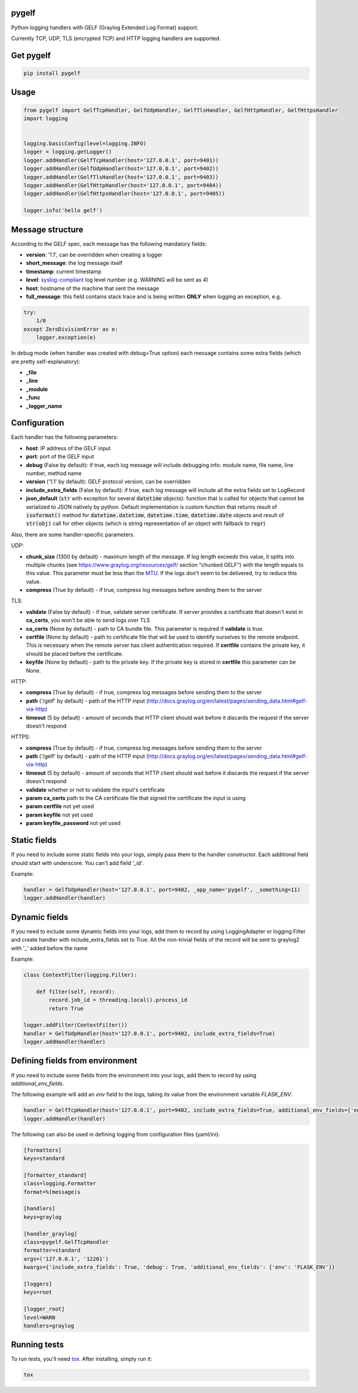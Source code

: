 pygelf
======
|gh-actions| |coveralls| |pypi| |downloads|

.. |gh-actions| image:: https://github.com/keeprocking/pygelf/actions/workflows/tests.yml/badge.svg?branch=master
    :target: https://github.com/keeprocking/pygelf/actions
.. |pypi| image:: https://badge.fury.io/py/pygelf.svg
    :target: https://pypi.python.org/pypi/pygelf
.. |coveralls| image:: https://coveralls.io/repos/github/keeprocking/pygelf/badge.svg?branch=master
    :target: https://coveralls.io/github/keeprocking/pygelf?branch=master
.. |downloads| image:: https://pepy.tech/badge/pygelf/month
    :target: https://pypi.python.org/pypi/pygelf

Python logging handlers with GELF (Graylog Extended Log Format) support.

Currently TCP, UDP, TLS (encrypted TCP) and HTTP logging handlers are supported.

Get pygelf
==========
.. code:: python

    pip install pygelf

Usage
=====

.. code:: python

    from pygelf import GelfTcpHandler, GelfUdpHandler, GelfTlsHandler, GelfHttpHandler, GelfHttpsHandler
    import logging


    logging.basicConfig(level=logging.INFO)
    logger = logging.getLogger()
    logger.addHandler(GelfTcpHandler(host='127.0.0.1', port=9401))
    logger.addHandler(GelfUdpHandler(host='127.0.0.1', port=9402))
    logger.addHandler(GelfTlsHandler(host='127.0.0.1', port=9403))
    logger.addHandler(GelfHttpHandler(host='127.0.0.1', port=9404))
    logger.addHandler(GelfHttpsHandler(host='127.0.0.1', port=9405))

    logger.info('hello gelf')

Message structure
=================

According to the GELF spec, each message has the following mandatory fields:

- **version**: '1.1', can be overridden when creating a logger
- **short_message**: the log message itself
- **timestamp**: current timestamp
- **level**: syslog-compliant_ log level number (e.g. WARNING will be sent as 4)
- **host**: hostname of the machine that sent the message
- **full_message**: this field contains stack trace and is being written **ONLY** when logging an exception, e.g.

.. code:: python

    try:
        1/0
    except ZeroDivisionError as e:
        logger.exception(e)

.. _syslog-compliant: https://en.wikipedia.org/wiki/Syslog#Severity_level

In debug mode (when handler was created with debug=True option) each message contains some extra fields (which are pretty self-explanatory): 

- **_file**
- **_line**
- **_module**
- **_func**
- **_logger_name**

Configuration
=============

Each handler has the following parameters:

- **host**: IP address of the GELF input
- **port**: port of the GELF input
- **debug** (False by default): if true, each log message will include debugging info: module name, file name, line number, method name
- **version** ('1.1' by default): GELF protocol version, can be overridden
- **include_extra_fields** (False by default): if true, each log message will include all the extra fields set to LogRecord
- **json_default** (:code:`str` with exception for several :code:`datetime` objects): function that is called for objects that cannot be serialized to JSON natively by python. Default implementation is custom function that returns result of :code:`isoformat()` method for :code:`datetime.datetime`, :code:`datetime.time`, :code:`datetime.date` objects and result of :code:`str(obj)` call for other objects (which is string representation of an object with fallback to :code:`repr`)

Also, there are some handler-specific parameters.

UDP:

- **chunk\_size** (1300 by default) - maximum length of the message. If log length exceeds this value, it splits into multiple chunks (see https://www.graylog.org/resources/gelf/ section "chunked GELF") with the length equals to this value. This parameter must be less than the MTU_. If the logs don't seem to be delivered, try to reduce this value.
- **compress** (True by default) - if true, compress log messages before sending them to the server

.. _MTU: https://en.wikipedia.org/wiki/Maximum_transmission_unit

TLS:

- **validate** (False by default) - if true, validate server certificate. If server provides a certificate that doesn't exist in **ca_certs**, you won't be able to send logs over TLS
- **ca_certs** (None by default) - path to CA bundle file. This parameter is required if **validate** is true.
- **certfile** (None by default) - path to certificate file that will be used to identify ourselves to the remote endpoint. This is necessary when the remote server has client authentication required. If **certfile** contains the private key, it should be placed before the certificate.
- **keyfile** (None by default) - path to the private key. If the private key is stored in **certfile** this parameter can be None.

HTTP:

- **compress** (True by default) - if true, compress log messages before sending them to the server
- **path** ('/gelf' by default) - path of the HTTP input (http://docs.graylog.org/en/latest/pages/sending_data.html#gelf-via-http)
- **timeout** (5 by default) - amount of seconds that HTTP client should wait before it discards the request if the server doesn't respond

HTTPS:

- **compress** (True by default) - if true, compress log messages before sending them to the server
- **path** ('/gelf' by default) - path of the HTTP input (http://docs.graylog.org/en/latest/pages/sending_data.html#gelf-via-http)
- **timeout** (5 by default) - amount of seconds that HTTP client should wait before it discards the request if the server doesn't respond
- **validate** whether or not to validate the input's certificate
- **param ca_certs** path to the CA certificate file that signed the certificate the input is using
- **param certfile** not yet used
- **param keyfile** not yet used
- **param keyfile_password** not yet used

Static fields
=============

If you need to include some static fields into your logs, simply pass them to the handler constructor. Each additional field should start with underscore. You can't add field '\_id'.

Example:

.. code:: python

    handler = GelfUdpHandler(host='127.0.0.1', port=9402, _app_name='pygelf', _something=11)
    logger.addHandler(handler)

Dynamic fields
==============

If you need to include some dynamic fields into your logs, add them to record by using LoggingAdapter or logging.Filter and create handler with include_extra_fields set to True.
All the non-trivial fields of the record will be sent to graylog2 with '\_' added before the name

Example:

.. code:: python

    class ContextFilter(logging.Filter):

        def filter(self, record):
            record.job_id = threading.local().process_id
            return True

    logger.addFilter(ContextFilter())
    handler = GelfUdpHandler(host='127.0.0.1', port=9402, include_extra_fields=True)
    logger.addHandler(handler)

Defining fields from environment
================================

If you need to include some fields from the environment into your logs, add them to record by using `additional_env_fields`.

The following example will add an `env` field to the logs, taking its value from the environment variable `FLASK_ENV`.

.. code:: python

    handler = GelfTcpHandler(host='127.0.0.1', port=9402, include_extra_fields=True, additional_env_fields={'env': 'FLASK_ENV'})
    logger.addHandler(handler)

The following can also be used in defining logging from configuration files (yaml/ini):

.. code:: ini

    [formatters]
    keys=standard

    [formatter_standard]
    class=logging.Formatter
    format=%(message)s

    [handlers]
    keys=graylog

    [handler_graylog]
    class=pygelf.GelfTcpHandler
    formatter=standard
    args=('127.0.0.1', '12201')
    kwargs={'include_extra_fields': True, 'debug': True, 'additional_env_fields': {'env': 'FLASK_ENV'}}

    [loggers]
    keys=root

    [logger_root]
    level=WARN
    handlers=graylog

Running tests
=============

To run tests, you'll need tox_. After installing, simply run it:

.. code::

    tox

.. _tox: https://pypi.python.org/pypi/tox
